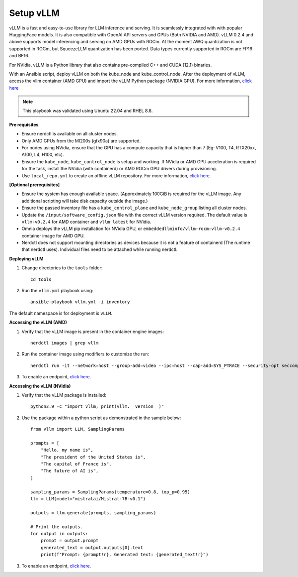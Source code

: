 Setup vLLM
-----------

vLLM is a fast and easy-to-use library for LLM inference and serving. It is seamlessly integrated with  with popular HuggingFace models. It is also compatible with OpenAI API servers and GPUs (Both NVIDIA and AMD). vLLM 0.2.4 and above supports model inferencing and serving on AMD GPUs with ROCm. At the moment AWQ quantization is not supported in ROCm, but SqueezeLLM quantization has been ported. Data types currently supported in ROCm are FP16 and BF16.

For NVidia, vLLM is a Python library that also contains pre-compiled C++ and CUDA (12.1) binaries.

With an Ansible script, deploy vLLM on both the kube_node and kube_control_node. After the deployment of vLLM, access the vllm container (AMD GPU) and import the vLLM Python package (NVIDIA GPU). For more information, `click here <https://docs.vllm.ai/en/latest/getting_started/installation.html>`_

.. note:: This playbook was validated using Ubuntu 22.04 and RHEL 8.8.

**Pre requisites**

* Ensure nerdctl is available on all cluster nodes.

* Only AMD GPUs from the MI200s (gfx90a) are supported.

* For nodes using NVidia, ensure that the GPU has a compute capacity that is higher than 7 (Eg: V100, T4, RTX20xx, A100, L4, H100, etc).

* Ensure the ``kube_node``, ``kube_control_node`` is setup and working. If NVidia or AMD GPU acceleration is required for the task, install the NVidia (with containerd) or AMD ROCm GPU drivers during provisioning.

* Use ``local_repo.yml`` to create an offline vLLM repository. For more information, `click here. <../../InstallationGuides/LocalRepo/vLLM.html>`_

**[Optional prerequisites]**

* Ensure the system has enough available space. (Approximately 100GiB is required for the vLLM image. Any additional scripting will take disk capacity outside the image.)

* Ensure the passed inventory file has a ``kube_control_plane`` and ``kube_node_group`` listing all cluster nodes.

* Update the ``/input/software_config.json`` file with the correct vLLM version required. The default value is ``vllm-v0.2.4`` for AMD container and ``vllm latest`` for NVidia.

* Omnia deploys the vLLM pip installation for NVidia GPU, or ``embeddedllminfo/vllm-rocm:vllm-v0.2.4`` container image for AMD GPU.

* Nerdctl does not support mounting directories as devices because it is not a feature of containerd (The runtime that nerdctl uses). Individual files need to be attached while running nerdctl.



**Deploying vLLM**

1. Change directories to the ``tools`` folder: ::

        cd tools

2. Run the ``vllm.yml`` playbook using: ::

    ansible-playbook vllm.yml -i inventory

The default namespace is for deployment is ``vLLM``.

**Accessing the vLLM (AMD)**

1. Verify that the vLLM  image is present in the container engine images: ::

    nerdctl images | grep vllm

2. Run the container image using modifiers to customize the run: ::

    nerdctl run -it --network=host --group-add=video --ipc=host --cap-add=SYS_PTRACE --security-opt seccomp=unconfined --device /dev/kfd  --device /dev/dri/card0 --device /dev/dri/card1 --device /dev/dri/renderD128 -v /opt/omnia/:/app/model embeddedllminfo/vllm-rocm:vllm-v0.2.4

3. To enable an endpoint, `click here <https://docs.vllm.ai/en/latest/getting_started/quickstart.html>`_.

**Accessing the vLLM (NVidia)**

1. Verify that the vLLM package is installed: ::

        python3.9 -c "import vllm; print(vllm.__version__)"

2. Use the package within a python script as demonstrated in the sample below: ::

            from vllm import LLM, SamplingParams

            prompts = [
                "Hello, my name is",
                "The president of the United States is",
                "The capital of France is",
                "The future of AI is",
            ]

            sampling_params = SamplingParams(temperature=0.8, top_p=0.95)
            llm = LLM(model="mistralai/Mistral-7B-v0.1")

            outputs = llm.generate(prompts, sampling_params)

            # Print the outputs.
            for output in outputs:
                prompt = output.prompt
                generated_text = output.outputs[0].text
                print(f"Prompt: {prompt!r}, Generated text: {generated_text!r}")

3. To enable an endpoint, `click here <https://docs.vllm.ai/en/latest/getting_started/quickstart.html>`_.